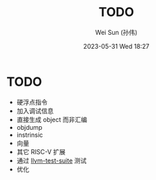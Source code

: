 #+TITLE: TODO
#+AUTHOR: Wei Sun (孙伟)
#+EMAIL: wei.sun@hexintek.com
#+DATE: 2023-05-31 Wed 18:27
#+CATEGORY:
#+FILETAGS:

* TODO

- 硬浮点指令
- 加入调试信息
- 直接生成 object 而非汇编
- objdump
- instrinsic
- 向量
- 其它 RISC-V 扩展
- 通过 [[https://github.com/llvm/llvm-test-suite/][llvm-test-suite]] 测试 
- 优化
